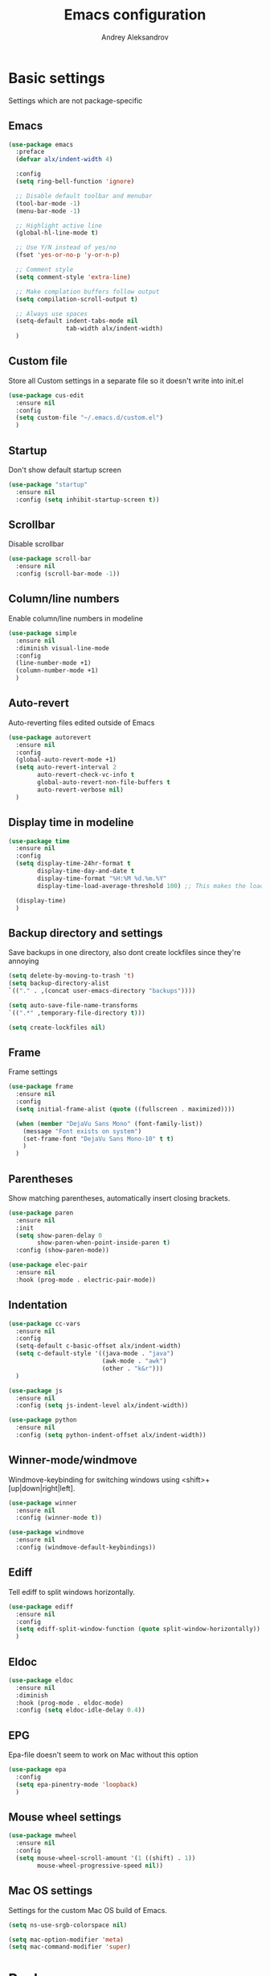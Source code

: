 #+TITLE: Emacs configuration
#+AUTHOR: Andrey Aleksandrov
#+OPTIONS: num:nil toc:nil html-postamble:nil

* Basic settings
  Settings which are not package-specific
** Emacs
  #+BEGIN_SRC emacs-lisp
    (use-package emacs
      :preface
      (defvar alx/indent-width 4)

      :config
      (setq ring-bell-function 'ignore)

      ;; Disable default toolbar and menubar
      (tool-bar-mode -1)
      (menu-bar-mode -1)

      ;; Highlight active line
      (global-hl-line-mode t)

      ;; Use Y/N instead of yes/no
      (fset 'yes-or-no-p 'y-or-n-p)

      ;; Comment style
      (setq comment-style 'extra-line)

      ;; Make complation buffers follow output
      (setq compilation-scroll-output t)

      ;; Always use spaces
      (setq-default indent-tabs-mode nil
                    tab-width alx/indent-width)
      )
  #+END_SRC
** Custom file
   Store all Custom settings in a separate file so it doesn't write into init.el
   #+BEGIN_SRC emacs-lisp
     (use-package cus-edit
       :ensure nil
       :config
       (setq custom-file "~/.emacs.d/custom.el")
       )
   #+END_SRC
** Startup
   Don't show default startup screen
   #+BEGIN_SRC emacs-lisp
     (use-package "startup"
       :ensure nil
       :config (setq inhibit-startup-screen t))
   #+END_SRC
** Scrollbar
   Disable scrollbar
   #+BEGIN_SRC emacs-lisp
     (use-package scroll-bar
       :ensure nil
       :config (scroll-bar-mode -1))
   #+END_SRC
** Column/line numbers
   Enable column/line numbers in modeline
   #+BEGIN_SRC emacs-lisp
     (use-package simple
       :ensure nil
       :diminish visual-line-mode
       :config
       (line-number-mode +1)
       (column-number-mode +1)
       )
   #+END_SRC
** Auto-revert
   Auto-reverting files edited outside of Emacs
   #+BEGIN_SRC emacs-lisp
     (use-package autorevert
       :ensure nil
       :config
       (global-auto-revert-mode +1)
       (setq auto-revert-interval 2
             auto-revert-check-vc-info t
             global-auto-revert-non-file-buffers t
             auto-revert-verbose nil)
       )
   #+END_SRC
** Display time in modeline
   #+BEGIN_SRC emacs-lisp
     (use-package time
       :ensure nil
       :config
       (setq display-time-24hr-format t
             display-time-day-and-date t
             display-time-format "%H:%M %d.%m.%Y"
             display-time-load-average-threshold 100) ;; This makes the load always hidden

       (display-time)
       )
   #+END_SRC
** Backup directory and settings
   Save backups in one directory, also dont create lockfiles since they're annoying
   #+BEGIN_SRC emacs-lisp
     (setq delete-by-moving-to-trash 't)
     (setq backup-directory-alist
     `(("." . ,(concat user-emacs-directory "backups"))))

     (setq auto-save-file-name-transforms
     `((".*" ,temporary-file-directory t)))

     (setq create-lockfiles nil)
   #+END_SRC
** Frame
   Frame settings
   #+BEGIN_SRC emacs-lisp
     (use-package frame
       :ensure nil
       :config
       (setq initial-frame-alist (quote ((fullscreen . maximized))))

       (when (member "DejaVu Sans Mono" (font-family-list))
         (message "Font exists on system")
         (set-frame-font "DejaVu Sans Mono-10" t t)
         )
       )
   #+END_SRC
** Parentheses
   Show matching parentheses, automatically insert closing brackets.
   #+BEGIN_SRC emacs-lisp
     (use-package paren
       :ensure nil
       :init
       (setq show-paren-delay 0
             show-paren-when-point-inside-paren t)
       :config (show-paren-mode))

     (use-package elec-pair
       :ensure nil
       :hook (prog-mode . electric-pair-mode))
   #+END_SRC
** Indentation
   #+BEGIN_SRC emacs-lisp
     (use-package cc-vars
       :ensure nil
       :config
       (setq-default c-basic-offset alx/indent-width)
       (setq c-default-style '((java-mode . "java")
                               (awk-mode . "awk")
                               (other . "k&r")))
       )

     (use-package js
       :ensure nil
       :config (setq js-indent-level alx/indent-width))

     (use-package python
       :ensure nil
       :config (setq python-indent-offset alx/indent-width))
   #+END_SRC
** Winner-mode/windmove
Windmove-keybinding for switching windows using <shift>+[up|down|right|left].
#+BEGIN_SRC emacs-lisp
  (use-package winner
    :ensure nil
    :config (winner-mode t))

  (use-package windmove
    :ensure nil
    :config (windmove-default-keybindings))
#+END_SRC
** Ediff
   Tell ediff to split windows horizontally.
   #+BEGIN_SRC emacs-lisp
     (use-package ediff
       :ensure nil
       :config
       (setq ediff-split-window-function (quote split-window-horizontally))
       )
   #+END_SRC
** Eldoc
#+BEGIN_SRC emacs-lisp
  (use-package eldoc
    :ensure nil
    :diminish
    :hook (prog-mode . eldoc-mode)
    :config (setq eldoc-idle-delay 0.4))
#+END_SRC
** EPG
Epa-file doesn't seem to work on Mac without this option
 #+BEGIN_SRC emacs-lisp
   (use-package epa
     :config
     (setq epa-pinentry-mode 'loopback)
     )
#+END_SRC
** Mouse wheel settings
   #+BEGIN_SRC emacs-lisp
     (use-package mwheel
       :ensure nil
       :config
       (setq mouse-wheel-scroll-amount '(1 ((shift) . 1))
             mouse-wheel-progressive-speed nil))
   #+END_SRC
** Mac OS settings
   Settings for the custom Mac OS build of Emacs.
   #+BEGIN_SRC emacs-lisp
     (setq ns-use-srgb-colorspace nil)

     (setq mac-option-modifier 'meta)
     (setq mac-command-modifier 'super)
   #+END_SRC


* Packages
** Evil-mode
*** Use evil-mode
    #+BEGIN_SRC emacs-lisp
      (use-package evil
        :init
        (setq evil-want-abbrev-expand-on-insert-exit nil
              evil-want-C-i-jump nil
              evil-search-module 'evil-search
              evil-ex-search-vim-style-regexp t)
        (add-to-list 'evil-emacs-state-modes 'magit-mode)
        (add-to-list 'evil-emacs-state-modes 'magit-blame-mode)
        (add-to-list 'evil-emacs-state-modes 'xref--xref-buffer-mode)
        :config
        (define-key evil-motion-state-map (kbd "TAB") nil)

        (evil-mode)
        )

      (use-package evil-surround
        :after evil
        :config (global-evil-surround-mode 1))
    #+END_SRC
*** Keychords
    Return to normal mode with "kj" or "jk" instead of Esc
    Imagine having the Escape key on a touch bar...
    #+BEGIN_SRC emacs-lisp
      (use-package key-chord
        :config
        (setq key-chord-two-keys-delay 0.150)
        (key-chord-define evil-insert-state-map "jk" 'evil-normal-state)
        (key-chord-mode 1)
        )
    #+END_SRC
** Visual
Packages and settings providing visual customization to Emacs
*** Theme
Use "doom-dracula" theme from doom-themes package
#+BEGIN_SRC emacs-lisp
  (use-package doom-themes
   :config
   (load-theme 'doom-dracula t))
#+END_SRC
*** Modeline
Stopped usign smart-mode-line as it appeared to cause issues, will look into a new package later.
#+BEGIN_SRC emacs-lisp
  (use-package powerline
    :config
    (powerline-center-evil-theme))
#+END_SRC
*** Highlighting
Various packages used to highlight things.
Dimmer allows Emacs to "dim" buffers which are not in focus thus "highlighting" the buffer in which is currently focused.
Beacon provides visual feedback highlighting the point after the user performs any kind of jump (switching buffers, jumping pages in a file etc.)
#+BEGIN_SRC emacs-lisp
  (use-package solaire-mode
    :after spacemacs-theme
    :hook (((change-major-mode after-revert ediff-prepare-buffer) . turn-on-solaire-mode)
           (minibuffer-setup . solaire-mode-in-minibuffer))
    :config
    (solaire-global-mode +1)
    (solaire-mode-swap-bg))

  (use-package beacon
    :diminish
    :config
    (beacon-mode 1))
#+END_SRC
*** Indent guides
    Minor mode for highlighting indentation levels.
    #+BEGIN_SRC emacs-lisp
      (use-package highlight-indent-guides
        :config
        (setq highlight-indent-guides-method 'character))
    #+END_SRC
*** Icons
#+BEGIN_SRC emacs-lisp
  (use-package all-the-icons
    :config (setq all-the-icons-scale-factor 1.0))

  (use-package all-the-icons-ivy
    :hook (after-init . all-the-icons-ivy-setup))
#+END_SRC
*** Dired icons
Small package for displaying neat icons in Dired buffers.
    #+BEGIN_SRC emacs-lisp
      (use-package treemacs-icons-dired
        :after treemacs dired
        :config
        (treemacs-icons-dired-mode))
    #+END_SRC
** Startup dashboard
   #+BEGIN_SRC emacs-lisp
     (use-package dashboard
       :config
       (dashboard-setup-startup-hook)
       (setq dashboard-banner-logo-title "Welcome back!")
       (setq dashboard-startup-banner 'logo)
       (setq dashboard-items '((recents  . 5)
                               (bookmarks . 5)
                               (projects . 5)
                               (agenda . 5)
                               (registers . 5)))
       )
   #+END_SRC
** Ivy
#+BEGIN_SRC emacs-lisp
  (use-package counsel
    :diminish
    :hook (ivy-mode . counsel-mode))

  (use-package counsel-projectile
    :config (counsel-projectile-mode +1))

  (use-package flx)

  (use-package ivy
    :diminish
    :hook (after-init . ivy-mode)
    :config
    (setq ivy-display-style nil)
    (define-key ivy-minibuffer-map (kbd "RET") #'ivy-alt-done)
    (define-key ivy-minibuffer-map (kbd "<escape>") #'minibuffer-keyboard-quit)
    (setq ivy-re-builders-alist
          '((counsel-rg . ivy--regex-plus)
            (counsel-projectile-rg . ivy--regex-plus)
            (counsel-ag . ivy--regex-plus)
            (counsel-projectile-ag . ivy--regex-plus)
            (swiper . ivy--regex-plus)
            (t . ivy--regex-fuzzy)))

    (setq ivy-use-virtual-buffers t
          ivy-count-format "(%d/%d) "
          ivy-initial-inputs-alist nil)
    )

  (use-package ivy-rich
    :preface
    (defun ivy-rich-switch-buffer-icon (candidate)
      (with-current-buffer
          (get-buffer candidate)
        (all-the-icons-icon-for-mode major-mode)))
    :init
    (setq ivy-rich-display-transformers-list ; max column width sum = (ivy-poframe-width - 1)
          '(ivy-switch-buffer
            (:columns
             ((ivy-rich-switch-buffer-icon (:width 2))
              (ivy-rich-candidate (:width 35))
              (ivy-rich-switch-buffer-project (:width 15 :face success))
              (ivy-rich-switch-buffer-major-mode (:width 13 :face warning)))
             :predicate
             (lambda (cand) (get-buffer cand)))
            counsel-M-x
            (:columns
             ((counsel-M-x-transformer (:width 35))
              (ivy-rich-counsel-function-docstring (:width 44 :face font-lock-doc-face))))))
    :config
    (ivy-rich-mode +1)
    (setcdr (assq t ivy-format-functions-alist) #'ivy-format-function-line))

  (use-package ivy-xref
    :init
    ;; xref initialization is different in Emacs 27 - there are two different
    ;; variables which can be set rather than just one
    (when (>= emacs-major-version 27)
      (setq xref-show-definitions-function #'ivy-xref-show-defs))
    ;; Necessary in Emacs <27. In Emacs 27 it will affect all xref-based
    ;; commands other than xref-find-definitions (e.g. project-find-regexp)
    ;; as well
    (setq xref-show-xrefs-function #'ivy-xref-show-xrefs))

  (use-package swiper
    :after ivy
    :config
    (setq swiper-action-recenter t
          swiper-goto-start-of-match t))

  (use-package ivy-posframe
    :after ivy
    :diminish
    :config
    (setq ivy-posframe-display-functions-alist '((t . ivy-posframe-display-at-frame-top-center))
          ivy-posframe-height-alist '((t . 20))
          ivy-posframe-parameters '((internal-border-width . 10)))
    (setq ivy-posframe-width 80)
    (ivy-posframe-mode +1))
#+END_SRC
** Utilities
   #+BEGIN_SRC emacs-lisp
     (use-package which-key
       :diminish
       :config
       (setq which-key-idle-delay 0.5)
       (which-key-mode))

     (use-package exec-path-from-shell
       :config
       (when (memq window-system '(mac ns x))
         (exec-path-from-shell-initialize)))

     (use-package undo-tree
       :diminish)
   #+END_SRC
** Git/VC
#+BEGIN_SRC emacs-lisp
  (use-package magit
    :config (add-hook 'with-editor-mode-hook #'evil-insert-state))

  (use-package magit-todos
    :after magit
    :config
    (magit-todos-mode 1))
#+END_SRC
** Navigation
   These packages provide various ways to navigate between buffers, windows and frames.
   Basically, these are used to change what's on my screen at any given time.
   #+BEGIN_SRC emacs-lisp
     (use-package projectile
       :diminish
       :config
       (setq projectile-sort-order 'recentf
             projectile-indexing-method 'hybrid
             projectile-completion-system 'ivy)
       (projectile-mode)
       (define-key projectile-mode-map (kbd "C-c p") 'projectile-command-map))

     (use-package ace-window
       :config
       (global-set-key (kbd "M-o") 'ace-window))

     (use-package elscreen
       :config
       (setq elscreen-prefix-key "\C-Q")
       (elscreen-start))

   #+END_SRC
** Key bindings (general.el)
   General.el for easily remapping keybindings
   #+BEGIN_SRC emacs-lisp
     (use-package general
       :demand
       :config
       (general-define-key
        :states '(normal visual insert emacs)
        :prefix "SPC"
        :non-normal-prefix "M-SPC"
        :keymaps 'override
        "SPC" '(counsel-M-x :which-key "Extended command")

        ;; File actions
        "f" '(:ignore t :which-key "Files")
        "ff" '(counsel-find-file :which-key "Find file")
        "fp" '(projectile-find-file :which-key "File file in project")
        "fs" '(save-buffer :which-key "Save buffer")
        "fS" '(save-some-buffers :which-key "Save all buffers")

        ;; Dired actions
        "d" '(:ignore t :which-key "Dired")
        "dd" '(dired :which-key "Open dired")
        "dj" '(dired-jump :which-key "Dired jump")

        ;; Projectile actions
        "p" '(:ignore t :which-key "Projectile")
        "pp" '(projectile-switch-project :which-key "Switch project")
        "pf" '(projectile-find-file :which-key "Find file in project")
        "pK" '(projectile-kill-buffers :which-key "Kill project buffers")
        "pss" '(projectile-ag :which-key "Search in project (ag)")
        "psr" '(projectile-ripgrep :which-key "Search in project (ripgrep)")
        "psg" '(projectile-grep :which-key "Search in project (grep)")

        ;; Search actions
        "s" '(:ignore t :which-key "Search")
        "ss" '(swiper :which-key "Swiper (ivy)")

        ;; Git actions
        "g" '(:ignore t :which-key "Git")
        "gs" '(magit-status :which-key "Magit status")
        "gb" '(magit-blame :which-key "Magit blame")

        ;; Buffer actions
        "b" '(:ignore t :which-key "Buffers")
        "bb" '(ivy-switch-buffer :which-key "Buffer list (ivy)")
        "bk" '(kill-buffer :which-key "Kill buffer")
        "bc" '(whitespace-cleanup :which-key "Whitespace cleanup")

        ;; Android-mode actions
        "a" '(:ignore t :which-key "Android (gradle)")
        "ai" '(android-gradle-installDebug :which-key "installDebug")
        "ac" '(android-gradle-clean :which-key "clean")
        "ar" '(android-gradle-assembleRelease :which-key "assembleRelease")
        "ad" '(android-gradle-assembleDebug :which-key "assembleDebug")

        ;; Window actions
        "w" '(:ignore t :which-key "Windows")
        "wo" '(ace-window :which-key "Ace window")
        "wk" '(delete-window :which-key "Close window")
        "wr" '(split-window-right :which-key "Split window right")
        "wd" '(split-window-below :which-key "Split window down")
        "wb" '(balance-windows :which-key "Balance windows")

        ;; Toggles and other adjustments
        "t" '(:ignore t :which-key "Settings")
        "tw" '(global-whitespace-mode :which-key "Toggle whitespace-mode")
        "tf" '(text-scale-adjust :which-key "Adjust text size")
        "tg" '(highlight-indent-guides-mode :which-key "Indent guides")
        "tl" '(global-display-line-numbers-mode :which-key "Line numbers")

        ;; Elscreen
        "q" '(:ignore t :which-key "Elscreen")
        "qn" '(elscreen-next :which-key "Next screen")
        "qp" '(elscreen-previous :which-key "Prev. screen")
        "qc" '(elscreen-create :which-key "New screen")
        "qk" '(elscreen-kill :which-key "Kill screen")

        ;; Xref
        "x" '(:ignore t :which-key "Xref")
        "xd" '(xref-find-definitions :which-key "Find definitions")
        "xD" '(xref-find-definitions-other-window :which-key "Find definitions (other window)")
        "xr" '(xref-find-references :which-key "Find references")

        ;; LSP
        "l" '(:ignore t :which-key "LSP")
        "ls" '(ivy-lsp-workspace-symbol :which-key "Find symbol")
        "lS" '(ivy-lsp-global-workspace-symbol :which-key "Find symbol (global)")
        "lc" '(lsp-execute-code-action :which-key "Code action")

        ;; Org
        "o" '(:ignore t :which-key "Org")
        "oc" '(org-capture :which-key "Org Capture")
        "oa" '(org-agenda :which-key "Org Agenda")
        "ol" '(org-store-link :which-key "Store link")
        "oL" '(org-insert-link :which-key "Insert link")
        ))
   #+END_SRC
** Editing
   #+BEGIN_SRC emacs-lisp
     (use-package evil-nerd-commenter
       :config
       (evilnc-default-hotkeys))

     (use-package anzu
       :diminish
       :config
       (global-anzu-mode +1))
   #+END_SRC
** LSP
   Language Server Protocol support for various languages.
   #+BEGIN_SRC emacs-lisp
     (use-package lsp-mode
       :hook ((java-mode
               kotlin-mode
               python-mode
               js-mode
               typescript-mode
               rjsx-mode
               web-mode
               ) . lsp)
       :commands lsp
       :config
       (setq lsp-prefer-flymake nil)
       (setq lsp-keep-workspace-alive nil))

     (use-package lsp-ivy)

     (use-package lsp-ui
       :after lsp
       :config
       (setq lsp-ui-doc-delay 0.5)
       (setq lsp-ui-sideline-enable nil)
       )

     (use-package lsp-java
       :after lsp
       :config
       (setq lsp-java-save-action-organize-imports nil)
       )
   #+END_SRC
** Autocomplete
#+BEGIN_SRC emacs-lisp
  (use-package company
    :bind ("<backtab>" . company-complete)
    :diminish
    :hook (prog-mode . company-mode)
    )

  (use-package company-lsp
    :commands company-lsp
    :config
    (push 'company-lsp company-backends)
    (setq company-lsp-cache-candidates 'auto)
    )
#+END_SRC
** Flycheck
#+BEGIN_SRC emacs-lisp
  (use-package flycheck
    :diminish
    :hook (prog-mode . flycheck-mode))

  (use-package flycheck-popup-tip
    :diminish
    :config
    (add-hook 'flycheck-mode-hook 'flycheck-popup-tip-mode))

  (use-package flycheck-kotlin
    :after flycheck
    :config
    (flycheck-kotlin-setup))
#+END_SRC
** Programming
*** Language support
    Various packages providing modes for specific programming (and markup) languages
    #+BEGIN_SRC emacs-lisp
      (use-package rjsx-mode
        :config
        (add-to-list 'auto-mode-alist '("\\.jsx?$" . rjsx-mode)))

      (use-package typescript-mode
        :after (typescript-mode company flycheck add-node-modules-path)
        :config
        (flycheck-add-next-checker 'lsp-ui 'javascript-eslint 'append)
        (add-hook 'typescript-mode-hook #'add-node-modules-path)
        )

      (use-package web-mode
        :after flycheck
        :config
        (flycheck-add-mode 'javascript-eslint 'web-mode)
        (add-to-list 'auto-mode-alist '("\\.tsx$" . web-mode)))

      (use-package json-mode
        :config
        (defun my-json-indent ()
          "Set tab width to 2 when entering json-mode"
          (setq js-indent-level 2))
        (add-hook 'json-mode-hook 'my-json-indent)
        )

      (use-package omnisharp
        :after company
        :init
        (setenv "PATH" (concat (getenv "PATH") ":/Library/Frameworks/Mono.framework/Versions/Current/Commands"))
        (setq exec-path (append exec-path '("/Library/Frameworks/Mono.framework/Versions/Current/Commands")))
        (add-to-list 'company-backends #'company-omnisharp)
        ;; (setq omnisharp-server-executable-path (expand-file-name (concat user-emacs-directory ".cache/omnisharp/server/v1.32.9/run")))
        :config
        (add-hook 'csharp-mode-hook 'omnisharp-mode)
        )

      (use-package kotlin-mode)

      (use-package android-mode)

      (use-package groovy-mode)

      (use-package swift-mode)

      (use-package php-mode)

      (use-package yaml-mode
        :config
        (add-to-list 'auto-mode-alist '("\\.yml\\'" .  yaml-mode)))

      (use-package dockerfile-mode
        :config
        (add-to-list 'auto-mode-alist '("Dockerfile\\'" . dockerfile-mode)))
    #+END_SRC
*** Development utilities
#+BEGIN_SRC emacs-lisp
  (use-package dumb-jump
    :diminish
    :config
    (dumb-jump-mode))

  (use-package elogcat)

  (use-package yasnippet-snippets
    :diminish)

  (use-package yasnippet
    :diminish yas-minor-mode
    :after yasnippet-snippets
    :config
    (yas-global-mode 1))

  (use-package multi-term)

  (use-package editorconfig
    :diminish
    :config
    (editorconfig-mode 1))

  (use-package docker)
 #+END_SRC
** Prettier integration
#+BEGIN_SRC emacs-lisp
  (use-package add-node-modules-path)

  (use-package prettier-js
    :after add-node-modules-path
    :diminish
    :hook ((web-mode . prettier-js-mode)
           (js2-mode . prettier-js-mode)
           (typescript-mode . prettier-js-mode))
    :config
    (eval-after-load 'web-mode
      '(progn
         (add-hook 'web-mode-hook #'add-node-modules-path)
         (add-hook 'web-mode-hook #'prettier-js-mode)))
    (eval-after-load 'typescript-mode
      '(progn
         (add-hook 'typescript-mode-hook #'add-node-modules-path)
         (add-hook 'typescript-mode-hook #'prettier-js-mode)))
    )

#+END_SRC
** Elfeed
   #+BEGIN_SRC emacs-lisp
     (use-package elfeed)

     (use-package elfeed-org
       :after elfeed
       :config
       (setq rmh-elfeed-org-files (list "~/.emacs.d/config.org"))
       (elfeed-org))
   #+END_SRC
** Org-mode and other stuff
*** Org-mode
    #+BEGIN_SRC emacs-lisp
      (use-package org
        :diminish org-indent-mode
        :hook ((org-mode . visual-line-mode)
               (org-mode . org-indent-mode))
        :config
        (setq org-export-html-postamble nil
              org-log-done 'time
              org-ellipsis "⤵"
              org-src-window-setup 'current-window)

        (add-to-list 'org-structure-template-alist
                     '("el" "#+BEGIN_SRC emacs-lisp\n?\n#+END_SRC"))

        (setq org-capture-templates
              '(("w" "Work TODO"
                 entry
                 (file+headline "~/Dropbox/Org/work.org" "Todos")
                 "** TODO %? :work:\n")
                ("n" "Note"
                 entry
                 (file+headline "~/Dropbox/Org/index.org" "Notes")
                 "** %?\n")
                ("t" "Todo"
                 entry
                 (file+headline "~/Dropbox/Org/index.org" "Todos")
                 "** TODO %?\n")
                )
              )

        (setq org-directory "~/Dropbox/Org")
        (setq org-agenda-files '("~/Dropbox/Org/index.org" "~/Dropbox/Org/work.org"))
        (add-hook 'org-capture-mode-hook 'evil-insert-state)
        )

      (use-package org-bullets
        :hook (org-mode . org-bullets-mode))
    #+END_SRC
*** Other
      #+BEGIN_SRC emacs-lisp
        (use-package htmlize)

        (use-package ox-twbs)

        (use-package markdown-mode+)

        (use-package latex-preview-pane)
      #+END_SRC
** Keyfreq
   I want to use `keyfreq` to identify which commands I use the most, so I can assign keybinds to common commands.
   #+BEGIN_SRC emacs-lisp
     (use-package keyfreq
       :init
       (keyfreq-mode 1)
       (keyfreq-autosave-mode 1))
   #+END_SRC
** Diminish mode
#+BEGIN_SRC emacs-lisp
  (use-package diminish
    :demand t)
#+END_SRC


* Custom functions
  #+BEGIN_SRC emacs-lisp
    (defun alx/reload-config ()
      "Evaluate init.el file."
      (interactive)
      (load (expand-file-name (concat user-emacs-directory "init.el")))
      )

    (defun indent-buffer ()
      "Indent an entire buffer using the default intenting scheme."
      (interactive)
      (save-excursion
        (delete-trailing-whitespace)
        (indent-region (point-min) (point-max) nil)
        (untabify (point-min) (point-max))))
  #+END_SRC


* Feeds :elfeed:
** Technology :tech:
*** Emacs :emacs:
*** React :react:
**** [[http://reactjs.org/feed.xml][React Dev Blog]]
** Casual :casual:
*** [[https://www.hltv.org/rss/news][HLTV News]]

